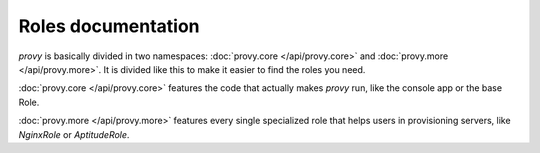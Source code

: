Roles documentation
===================

*provy* is basically divided in two namespaces: :doc:`provy.core </api/provy.core>` and :doc:`provy.more </api/provy.more>`. It is divided like this to make it easier to find the roles you need.

:doc:`provy.core </api/provy.core>` features the code that actually makes *provy* run, like the console app or the base Role.

:doc:`provy.more </api/provy.more>` features every single specialized role that helps users in provisioning servers, like *NginxRole* or *AptitudeRole*.